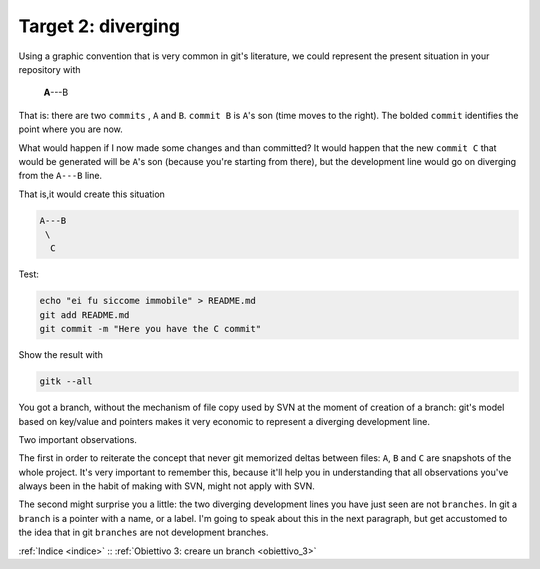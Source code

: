 .. _obiettivo_2:

Target 2: diverging
###################

Using a graphic convention that is very common in git's literature, we 
could represent the present situation in your repository with 

    **A**---B

That is: there are two ``commits`` , ``A`` and ``B``. ``commit B`` is
``A``'s son (time moves to the right). The bolded ``commit`` identifies 
the point where you are now.

What would happen if I now made some changes and than committed?
It would happen that the new ``commit C`` that would be generated will
be ``A``'s son (because you're starting from there), but the development
line would go on diverging from the ``A---B`` line.

That is,it would create this situation

.. code-block:: bash

    A---B
     \
      C     
Test:

.. code-block:: bash

    echo "ei fu siccome immobile" > README.md
    git add README.md 
    git commit -m "Here you have the C commit"

Show the result with

.. code-block:: bash

    gitk --all


.. figure:: img/repo1.png

You got a branch, without the mechanism of file copy used by SVN at
the moment of creation of a branch: git's model based on key/value and 
pointers makes it very economic to represent a diverging development line.

Two important observations.

The first in order to reiterate the concept that never git memorized deltas between
files: ``A``, ``B`` and ``C`` are snapshots of the whole project. It's 
very important to remember this, because it'll help you in understanding
that all observations you've always been in the habit of making with SVN,
might not apply with SVN.

The second might surprise you a little: the two diverging development lines you
have just seen are not ``branches``. In git a ``branch`` is a pointer with a name,
or a label. I'm going to speak about this in the next paragraph, but get accustomed to
the idea that in git ``branches`` are not development branches.

:ref:`Indice <indice>` :: :ref:`Obiettivo 3: creare un branch <obiettivo_3>`
